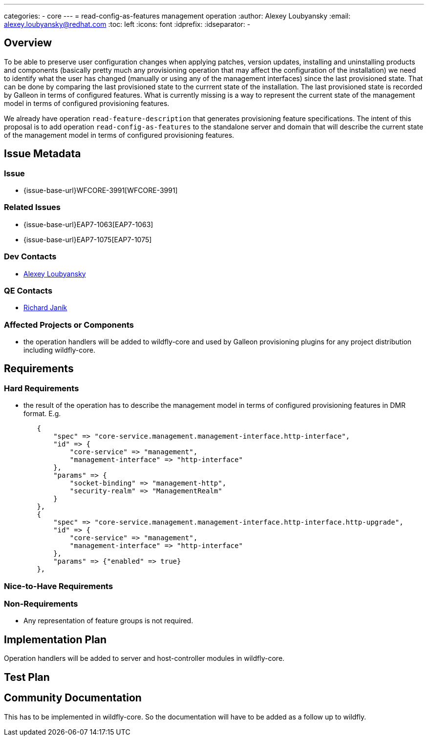 ---
categories:
  - core
---
= read-config-as-features management operation
:author:            Alexey Loubyansky
:email:             alexey.loubyansky@redhat.com
:toc:               left
:icons:             font
:idprefix:
:idseparator:       -

== Overview

To be able to preserve user configuration changes when applying patches, version updates, installing and uninstalling products and components (basically pretty much any provisioning operation that may affect the configuration of the installation) we need to identify what the user has changed (manually or using any of the management interfaces) since the last provisioned state. That can be done by comparing the last provisioned state to the currrent state of the installation. The last provisioned state is recorded by Galleon in terms of configured features. What is currently missing is a way to represent the current state of the management model in terms of configured provisioning features.

We already have operation `read-feature-description` that generates provisioning feature specifications. The intent of this proposal is to add operation `read-config-as-features` to the standalone server and domain that will describe the current state of the management model in terms of configured provisioning features.

== Issue Metadata

=== Issue

* {issue-base-url}WFCORE-3991[WFCORE-3991]

=== Related Issues

* {issue-base-url}EAP7-1063[EAP7-1063]
* {issue-base-url}EAP7-1075[EAP7-1075]

=== Dev Contacts

* mailto:alexey.loubyansky@redhat.com[Alexey Loubyansky]

=== QE Contacts

* mailto:rjanik@redhat.com[Richard Janík]

=== Affected Projects or Components

* the operation handlers will be added to wildfly-core and used by Galleon provisioning plugins for any project distribution including wildfly-core.

== Requirements

=== Hard Requirements

* the result of the operation has to describe the management model in terms of configured provisioning features in DMR format. E.g.

[source,java]
----
        {
            "spec" => "core-service.management.management-interface.http-interface",
            "id" => {
                "core-service" => "management",
                "management-interface" => "http-interface"
            },
            "params" => {
                "socket-binding" => "management-http",
                "security-realm" => "ManagementRealm"
            }
        },
        {
            "spec" => "core-service.management.management-interface.http-interface.http-upgrade",
            "id" => {
                "core-service" => "management",
                "management-interface" => "http-interface"
            },
            "params" => {"enabled" => true}
        },
----

=== Nice-to-Have Requirements

=== Non-Requirements

* Any representation of feature groups is not required.

== Implementation Plan

Operation handlers will be added to server and host-controller modules in wildfly-core.

== Test Plan

== Community Documentation

This has to be implemented in wildfly-core. So the documentation will have to be added as a follow up to wildfly.

